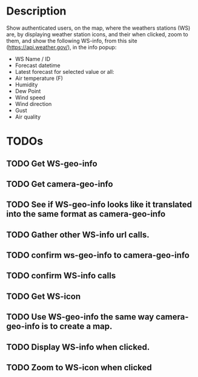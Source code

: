 * Description
Show authenticated users, on the map, where the weathers stations (WS) are, by displaying weather station icons, and their when clicked, zoom to them, and show the following WS-info, from this site (https://api.weather.gov/), in the info popup:

- WS Name / ID
- Forecast datetime
- Latest forecast for selected value or all:
- Air temperature (F)
- Humidity
- Dew Point
- Wind speed
- Wind direction
- Gust
- Air quality

* TODOs
** TODO Get WS-geo-info
** TODO Get camera-geo-info
** TODO See if WS-geo-info looks like it translated into the same format as camera-geo-info
** TODO Gather other WS-info url calls.
** TODO confirm ws-geo-info to camera-geo-info
** TODO confirm WS-info calls
** TODO Get WS-icon
** TODO Use WS-geo-info the same way camera-geo-info is to create a map.
** TODO Display WS-info when clicked.
** TODO Zoom to WS-icon when clicked
